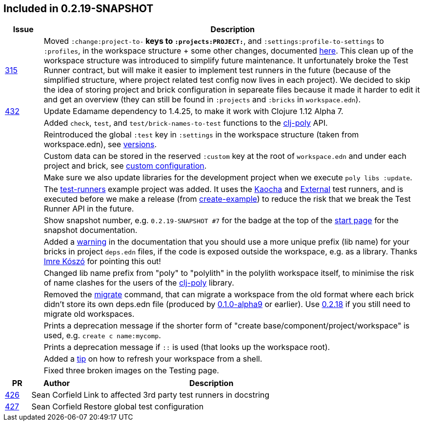

== Included in 0.2.19-SNAPSHOT

[cols="10,100"]
|===
| Issue | Description

| https://github.com/polyfy/polylith/issues/315[315]
| Moved `:change:project-to-*` keys to `:projects:PROJECT:*`, and `:settings:profile-to-settings` to `:profiles`, in the workspace structure + some other changes, documented https://cljdoc.org/d/polylith/clj-poly/0.2.19-SNAPSHOT/doc/versions[here].
This clean up of the workspace structure was introduced to simplify future maintenance.
It unfortunately broke the Test Runner contract, but will make it easier to implement test runners in the future (because of the simplified structure, where project related test config now lives in each project).
We decided to skip the idea of storing project and brick configuration in separeate files because it made it harder to edit it and get an overview (they can still be found in `:projects` and `:bricks` in `workspace.edn`).

| https://github.com/polyfy/polylith/issues/432[432]
| Update Edamame dependency to 1.4.25, to make it work with Clojure 1.12 Alpha 7.

|| Added `check`, `test`, and `test/brick-names-to-test` functions to the https://clojars.org/polylith/clj-poly[clj-poly] API.

|| Reintroduced the global `:test` key in `:settings` in the workspace structure (taken from workspace.edn), see https://cljdoc.org/d/polylith/clj-poly/0.2.19-SNAPSHOT/doc/versions[versions].

|| Custom data can be stored in the reserved `:custom` key at the root of `workspace.edn` and under each project and brick, see https://cljdoc.org/d/polylith/clj-poly/0.2.19-SNAPSHOT/doc/configuration?q=custom#custom[custom configuration].

|| Make sure we also update libraries for the development project when we execute `poly libs :update`.

|| The https://github.com/polyfy/polylith/tree/master/examples/test-runners[test-runners] example project was added. It uses the https://github.com/imrekoszo/polylith-kaocha[Kaocha] and https://github.com/seancorfield/polylith-external-test-runner[External] test runners, and is executed before we make a release (from https://github.com/polyfy/polylith/blob/master/scripts/create_example.clj[create-example]) to reduce the risk that we break the Test Runner API in the future.

|| Show snapshot number, e.g. `0.2.19-SNAPSHOT #7` for the badge at the top of the https://cljdoc.org/d/polylith/clj-poly/0.2.19-SNAPSHOT/doc/readme[start page] for the snapshot documentation.

|| Added a https://cljdoc.org/d/polylith/clj-poly/0.2.19-SNAPSHOT/doc/component#expose-code-outside-workspace[warning] in the documentation that you should use a more unique prefix (lib name) for your bricks in project `deps.edn` files, if the code is exposed outside the workspace, e.g. as a library. Thanks https://github.com/imrekoszo[Imre Kószó] for pointing this out!

|| Changed lib name prefix from "poly" to "polylith" in the polylith workspace itself, to minimise the risk of
name clashes for the users of the https://clojars.org/polylith/clj-poly[clj-poly] library.

|| Removed the https://cljdoc.org/d/polylith/clj-poly/0.2.18/doc/reference/commands#migrate[migrate] command, that can migrate a workspace from the old format where each brick didn't store
its own deps.edn file (produced by https://github.com/polyfy/polylith/releases/tag/v0.1.0-alpha9[0.1.0-alpha9] or earlier). Use https://github.com/polyfy/polylith/releases/tag/v0.2.18[0.2.18] if you still need to migrate old workspaces.

|| Prints a deprecation message if the shorter form of "create base/component/project/workspace" is used, e.g. `create c name:mycomp`.

|| Prints a deprecation message if `::` is used (that looks up the workspace root).

|| Added a https://cljdoc.org/d/polylith/clj-poly/0.2.19-SNAPSHOT/doc/shell#refresh-ws[tip] on how to refresh your workspace from a shell.

|| Fixed three broken images on the Testing page.
|===

[cols="10,20,100"]
|===
| PR | Author | Description

| https://github.com/polyfy/polylith/pull/426[426]
| Sean Corfield
| Link to affected 3rd party test runners in docstring

| https://github.com/polyfy/polylith/pull/427[427]
| Sean Corfield
| Restore global test configuration
|===
